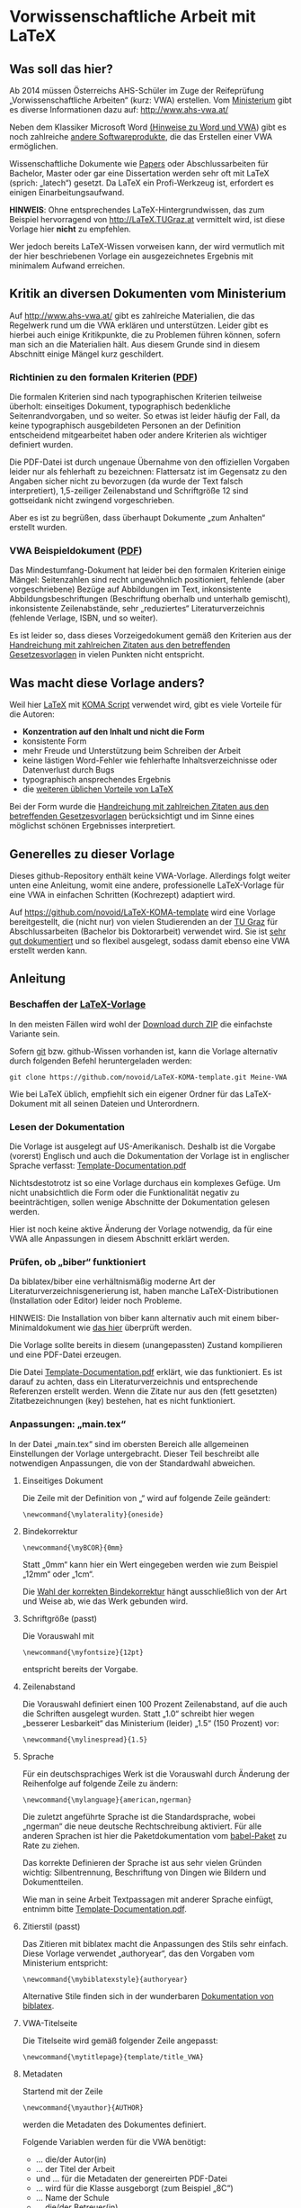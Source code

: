 
* Vorwissenschaftliche Arbeit mit LaTeX

** Was soll das hier?

Ab 2014 müssen Österreichs AHS-Schüler im Zuge der Reifeprüfung
„Vorwissenschaftliche Arbeiten“ (kurz: VWA) erstellen. Vom [[http://www.mnukk.gv.at][Ministerium]]
gibt es diverse Informationen dazu auf: http://www.ahs-vwa.at/

Neben dem Klassiker Microsoft Word [[http://www.ahs-vwa.at/pluginfile.php/31/mod_data/content/1079/WORD_und_VWA.pdf][(Hinweise zu Word und VWA]]) gibt es
noch zahlreiche [[http://windows.iusethis.com/tag/wordprocessor][andere Softwareprodukte]], die das Erstellen einer VWA
ermöglichen.

Wissenschaftliche Dokumente wie [[https://de.wikipedia.org/wiki/Wissenschaftliche_Publikation][Papers]] oder Abschlussarbeiten für
Bachelor, Master oder gar eine Dissertation werden sehr oft mit LaTeX
(sprich: „latech“) gesetzt. Da LaTeX ein Profi-Werkzeug ist, erfordert
es einigen Einarbeitungsaufwand.

*HINWEIS*: Ohne entsprechendes LaTeX-Hintergrundwissen, das zum
Beispiel hervorragend von http://LaTeX.TUGraz.at vermittelt wird, ist
diese Vorlage hier *nicht* zu empfehlen.

Wer jedoch bereits LaTeX-Wissen vorweisen kann, der wird vermutlich
mit der hier beschriebenen Vorlage ein ausgezeichnetes Ergebnis mit
minimalem Aufwand erreichen.

** Kritik an diversen Dokumenten vom Ministerium

Auf http://www.ahs-vwa.at/ gibt es zahlreiche Materialien, die das
Regelwerk rund um die VWA erklären und unterstützen. Leider gibt es
hierbei auch einige Kritikpunkte, die zu Problemen führen können,
sofern man sich an die Materialien hält. Aus diesem Grunde sind in
diesem Abschnitt einige Mängel kurz geschildert.

*** Richtinien zu den formalen Kriterien ([[http://www.ahs-vwa.at/pluginfile.php/31/mod_data/content/547/VWA-Formale-Richtlinien.pdf][PDF]])

Die formalen Kriterien sind nach typographischen Kriterien teilweise
überholt: einseitiges Dokument, typographisch bedenkliche
Seitenrandvorgaben, und so weiter. So etwas ist leider häufig der
Fall, da keine typographisch ausgebildeten Personen an der Definition
entscheidend mitgearbeitet haben oder andere Kriterien als wichtiger
definiert wurden.

Die PDF-Datei ist durch ungenaue Übernahme von den offiziellen
Vorgaben leider nur als fehlerhaft zu bezeichnen: Flattersatz ist im
Gegensatz zu den Angaben sicher nicht zu bevorzugen (da wurde der Text
falsch interpretiert), 1,5-zeiliger Zeilenabstand und Schriftgröße 12
sind gottseidank nicht zwingend vorgeschrieben.

Aber es ist zu begrüßen, dass überhaupt Dokumente „zum Anhalten“
erstellt wurden.

*** VWA Beispieldokument ([[http://www.ahs-vwa.at/pluginfile.php/31/mod_data/content/533/02-VWA-Blindtext-mit-Anhang.pdf][PDF]])

Das Mindestumfang-Dokument hat leider bei den formalen Kriterien
einige Mängel: Seitenzahlen sind recht ungewöhnlich positioniert,
fehlende (aber vorgeschriebene) Bezüge auf Abbildungen im Text,
inkonsistente Abbildungsbeschriftungen (Beschriftung oberhalb und
unterhalb gemischt), inkonsistente Zeilenabstände, sehr „reduziertes“
Literaturverzeichnis (fehlende Verlage, ISBN, und so weiter).

Es ist leider so, dass dieses Vorzeigedokument gemäß den Kriterien
aus der [[http://www.bmukk.gv.at/medienpool/22700/reifepruefung_ahs_lfvwa.pdf][Handreichung mit zahlreichen Zitaten aus den betreffenden
Gesetzesvorlagen]] in vielen Punkten nicht entspricht.

** Was macht diese Vorlage anders?

Weil hier [[http://en.wikipedia.org/wiki/LaTeX][LaTeX]] mit [[http://www.komascript.de/][KOMA Script]] verwendet wird, gibt es viele
Vorteile für die Autoren:

- *Konzentration auf den Inhalt und nicht die Form*
- konsistente Form
- mehr Freude und Unterstützung beim Schreiben der Arbeit
- keine lästigen Word-Fehler wie fehlerhafte Inhaltsverzeichnisse
  oder Datenverlust durch Bugs
- typographisch ansprechendes Ergebnis
- die [[http://latex.tugraz.at/latex/warum][weiteren üblichen Vorteile von LaTeX]]

Bei der Form wurde die [[http://www.bmukk.gv.at/medienpool/22700/reifepruefung_ahs_lfvwa.pdf][Handreichung mit zahlreichen Zitaten aus den
betreffenden Gesetzesvorlagen]] berücksichtigt und im Sinne eines
möglichst schönen Ergebnisses interpretiert.

** Generelles zu dieser Vorlage

Dieses github-Repository enthält keine VWA-Vorlage. Allerdings folgt
weiter unten eine Anleitung, womit eine andere, professionelle
LaTeX-Vorlage für eine VWA in einfachen Schritten (Kochrezept)
adaptiert wird.

Auf https://github.com/novoid/LaTeX-KOMA-template wird eine Vorlage
bereitgestellt, die (nicht nur) von vielen Studierenden an der [[http://www.TUGraz.at][TU Graz]]
für Abschlussarbeiten (Bachelor bis Doktorarbeit) verwendet wird. Sie
ist [[https://github.com/novoid/LaTeX-KOMA-template/blob/master/Template-Documentation.pdf][sehr gut dokumentiert]] und so flexibel ausgelegt, sodass damit
ebenso eine VWA erstellt werden kann.

** Anleitung

*** Beschaffen der [[https://github.com/novoid/LaTeX-KOMA-template][LaTeX-Vorlage]]

In den meisten Fällen wird wohl der [[https://github.com/novoid/LaTeX-KOMA-template/archive/master.zip][Download durch ZIP]] die einfachste
Variante sein.

Sofern [[https://de.wikipedia.org/wiki/Git][git]] bzw. github-Wissen vorhanden ist, kann die Vorlage
alternativ durch folgenden Befehl heruntergeladen werden:
: git clone https://github.com/novoid/LaTeX-KOMA-template.git Meine-VWA

Wie bei LaTeX üblich, empfiehlt sich ein eigener Ordner für das
LaTeX-Dokument mit all seinen Dateien und Unterordnern.

*** Lesen der Dokumentation

Die Vorlage ist ausgelegt auf US-Amerikanisch. Deshalb ist die
Vorgabe (vorerst) Englisch und auch die Dokumentation der Vorlage ist
in englischer Sprache verfasst: [[https://github.com/novoid/LaTeX-KOMA-template/blob/master/Template-Documentation.pdf][Template-Documentation.pdf]]

Nichtsdestotrotz ist so eine Vorlage durchaus ein komplexes
Gefüge. Um nicht unabsichtlich die Form oder die Funktionalität
negativ zu beeinträchtigen, sollen wenige Abschnitte der
Dokumentation gelesen werden.

Hier ist noch keine aktive Änderung der Vorlage notwendig, da für
eine VWA alle Anpassungen in diesem Abschnitt erklärt werden.

*** Prüfen, ob „biber“ funktioniert

Da biblatex/biber eine verhältnismäßig moderne Art der
Literaturverzeichnisgenerierung ist, haben manche LaTeX-Distributionen
(Installation oder Editor) leider noch Probleme.

HINWEIS: Die Installation von biber kann alternativ auch mit einem
biber-Minimaldokument wie [[https://github.com/novoid/koma-biber-minimal-example][das hier]] überprüft werden.

Die Vorlage sollte bereits in diesem (unangepassten) Zustand
kompilieren und eine PDF-Datei erzeugen.

Die Datei [[https://github.com/novoid/LaTeX-KOMA-template/blob/master/Template-Documentation.pdf][Template-Documentation.pdf]] erklärt, wie das funktioniert. Es
ist darauf zu achten, dass ein Literaturverzeichnis und entsprechende
Referenzen erstellt werden. Wenn die Zitate nur aus den (fett
gesetzten) Zitatbezeichnungen (key) bestehen, hat es nicht
funktioniert.

*** Anpassungen: „main.tex“

In der Datei „main.tex“ sind im obersten Bereich alle allgemeinen
Einstellungen der Vorlage untergebracht. Dieser Teil beschreibt alle
notwendigen Anpassungen, die von der Standardwahl abweichen.

**** Einseitiges Dokument

Die Zeile mit der Definition von „\mylaterality“ wird auf folgende
Zeile geändert:
: \newcommand{\mylaterality}{oneside}

**** Bindekorrektur

: \newcommand{\myBCOR}{0mm}

Statt „0mm“ kann hier ein Wert eingegeben werden wie zum Beispiel
„12mm“ oder „1cm“.

Die [[http://www.golatex.de/bindekorrektur-t4189.html][Wahl der korrekten Bindekorrektur]] hängt ausschließlich von der Art
und Weise ab, wie das Werk gebunden wird.

**** Schriftgröße (passt)

Die Vorauswahl mit
: \newcommand{\myfontsize}{12pt}
entspricht bereits der Vorgabe.

**** Zeilenabstand

Die Vorauswahl definiert einen 100 Prozent Zeilenabstand, auf die auch
die Schriften ausgelegt wurden. Statt „1.0“ schreibt hier wegen
„besserer Lesbarkeit“ das Ministerium (leider) „1.5“ (150 Prozent)
vor:
: \newcommand{\mylinespread}{1.5} 

**** Sprache

Für ein deutschsprachiges Werk ist die Vorauswahl durch Änderung der
Reihenfolge auf folgende Zeile zu ändern:
: \newcommand{\mylanguage}{american,ngerman}

Die zuletzt angeführte Sprache ist die Standardsprache, wobei
„ngerman“ die neue deutsche Rechtschreibung aktiviert. Für alle
anderen Sprachen ist hier die Paketdokumentation vom [[http://www.ctan.org/pkg/babel][babel-Paket]] zu
Rate zu ziehen.

Das korrekte Definieren der Sprache ist aus sehr vielen Gründen
wichtig: Silbentrennung, Beschriftung von Dingen wie Bildern und
Dokumentteilen.

Wie man in seine Arbeit Textpassagen mit anderer Sprache einfügt,
entnimm bitte [[https://github.com/novoid/LaTeX-KOMA-template/blob/master/Template-Documentation.pdf][Template-Documentation.pdf]].

**** Zitierstil (passt)

Das Zitieren mit biblatex macht die Anpassungen des Stils sehr
einfach. Diese Vorlage verwendet „authoryear“, das den Vorgaben vom
Ministerium entspricht:
: \newcommand{\mybiblatexstyle}{authoryear}

Alternative Stile finden sich in der wunderbaren [[http://www.math.upenn.edu/tex_docs/latex/biblatex/biblatex.pdf][Dokumentation von
biblatex]].

**** VWA-Titelseite

Die Titelseite wird gemäß folgender Zeile angepasst:
: \newcommand{\mytitlepage}{template/title_VWA}

**** Metadaten

Startend mit der Zeile
: \newcommand{\myauthor}{AUTHOR}
werden die Metadaten des Dokumentes definiert.

Folgende Variablen werden für die VWA benötigt:

- \myauthor ... die/der Autor(in)
- \mytitle ... der Titel der Arbeit
- \mysubject und \mykeywords ... für die Metadaten der genereirten PDF-Datei
- \mystudy ... wird für die Klasse ausgeborgt (zum Beispiel „8C“)
- \myinstitute ... Name der Schule
- \mysupervisor ... die/der Betreuer(in)
- \myhomestreet ... Straße der Schule
- \myhometown ... Ort der Schule
- \myhomepostalnumber ... Postleitzahl der Schule
- \mysubmissionmonth ... Monat der Einreichung
- \mysubmissionyear ... Jahr der Einreichung

Die restlichen Metadaten werden derzeit bei einer VWA nicht verwendet.

**** Selbstständigkeitserklärung

Die voreingestellte Erklärung ...
: \input{template/declaration_TU_Graz}
... wird herausgelöscht. Stattdessen kommt am Ende des Dokumentes vor
...
: \end{document}
... die Selbstständigkeitserklärung nach Wortlaut des
Beispieldokuments vom Ministerium hinein:

: \chapter*{Eidesstattliche Erklärung}
: Ich, \myauthor, erkläre hiermit eidesstattlich, dass ich diese
: vorwissenschaftliche Arbeit selbständig und ohne Hilfe Dritter
: verfasst habe.  Insbesondere versichere ich, dass ich alle wörtlichen
: und sinngemäßen Übernahmen aus anderen Werken als Zitate kenntlich
: gemacht und alle verwendeten Quellen angegeben habe.
: \vfill
: \newcommand{\mysignatureblock}[3]{%
:   \begin{tabular}{llp{2em}l} 
:   #1 & \hspace{3cm}        & & \hspace{4cm} \\\cline{2-2}\cline{4-4}
:      &                     & & \\[-3mm]
:      & {\footnotesize #2}  & & {\footnotesize #3}
:   \end{tabular}
: }
: \mysignatureblock{\myhometown, am}{Datum}{Unterschrift}
: \vfill\vfill

Der Ort wird aus der weiter oben definierten Variable
„\mysubmissiontown“ entlehnt. Wenn er abweichen sollte, bitte
entsprechend in der vorletzten Zeile oben anpassen.

**** Dokumenteinteilung

Abweichend von den VWA-Vorgaben hat die Vorlage eine andere generelle
Struktur. Die dadurch notwendigen Anpassungen sind folgende:

Die Zeilen für den Abstract ...
: \cleardoublepage
: \addcontentsline{toc}{chapter}{Abstract}
: \include{abstract}              %% Abstract
... müssen vor das Inhaltsverzeichnis ...
: \tableofcontents
... verschoben werden.

Das optionale Vorwort kann dahinter gemäß dem Abstract-Beispiel
erstellt werden.

Das Abbildungsverzeichnis ...
: \listoffigures
... wird hinter das Literaturverzeichnis ...
: \printbibliography
... verschoben.

Die Bezeichnung Appendix in ...
: \addpart*{Appendix}
... kann auf „Anhang“ geändert werden:
: \addpart*{Anhang}

Im Anhang (vor der Selbstständigkeitserklärung) werden dann die
Begleit- und Betreuungsprotokolle eingebunden. Soweit hier die
Richtlinie korrekt interpretiert wird, genügt auch ein schlichtes
Beilegen dieser Dokumente.

Weitere optionale Bausteine (Glossar, Abkürzungsverzeichnis, ...)
nach Belieben gemäß der Richtlinien einfügen.

*** Anpassungen: „colophon.tex“

Das [[https://de.wikipedia.org/wiki/Kolophon_%2528Schriftst%25C3%25BCck%2529][Kolophon]] beinhaltet derzeit Hinweise unter anderen auf den
verwendeten Editor. Sofern kein [[https://de.wikipedia.org/wiki/Emacs][GNU/Emacs]] zum Einsatz kam, sollte
entsprechender Hinweis entfernt oder korrigiert werden. 

Weiters ist es ratsam, in einer deutschsprachigen Arbeit, den Text
entsprechend zu übersetzen:
: \newcommand{\mycolophon}{%%
:   Diese Arbeit wurde mit \myacro{GNU}~Emacs geschrieben, in
:   Palatino mit Hilfe von \href{http://LaTeX.TUGraz.at}{pdf\LaTeX2e} und
:   \href{http://en.wikipedia.org/wiki/Biber_(LaTeX)}{\texttt{Biber}} gesetzt.
: 
:   Die \LaTeX{} Vorlage von Karl Voit basiert auf
:   \href{http://www.komascript.de/}{KOMA script} und steht im Internet
:   zum Download bereit: \href{https://github.com/novoid/LaTeX-KOMA-template}{https://github.com/novoid/LaTeX-KOMA-template}
: }

*** Austausch des Logos für die Titelseite: „figures/institution.pdf“

In der Datei ~figures/institution.pdf~ befindet sich derzeit das Logo
der TU Graz. Wenn du diese Datei ersetzt mit ~institution.pdf~ oder
~institution.png~ aus deinem Schul-Logo ersetzt, so wird dies auf der
Titelseite berücksichtigt.

*HINWEIS*: Computer-generierte Grafiken wie Logos oder Screenshots
bitte *niemals* im JPEG-Format speichern. Das ergibt sehr schlechte
Qualität, da JPEG ein verlustbehaftetes Format ausschließlich für
Fotos ist. Siehe auch [[http://latex.tugraz.at/latex/tutorial?s%5B%5D%3Djpg#einfaches_einfuegen_von_bildern][diesen Einschub]].

Wird kein Schul-Logo verwendet, so muss die Datei
~template/title_VWA.tex~ so angepasst werden, dass die Zeile
: \includegraphics[width=3cm]{figures/institution}\\[5mm]
gelöscht oder auskommentiert wird.

*** Deutsche Anführungszeihen statt umgekehrt französischer: „template/typographic_settings.tex“

Wenn du lieber „deutsche Anführungszeichen“ statt »den umgekehrt
französischen Standardanführungszeichen« haben möchtest, so kannst du
in ~template/typographic_settings.tex~ die Zeile:
: \usepackage[babel=true,strict=true,english=american,german=guillemets]{csquotes}
auf folgende Zeile ändern:
: \usepackage[babel=true,strict=true,english=american]{csquotes}

*** Inhalte schreiben

Da nun das Aussehen den formale VWA-Kriterien entspricht, fehlt nur
noch das Wichtigste: der Inhalt.

Hier wird empfohlen, sich vorerst nur auf die Erstellung des Textes
zu konzentrieren. Das ständige Kompilieren des PDF-Ergebnisses lenkt
dabei großteils nur ab und sollte daher nur sporadisch - zum
Beispiel am Ende eines Kapitels - erledigt werden.

Ich wünsche gutes Gelingen bei der VWA!

** Best Practice

Dieser Abschnitt enthält eine Reihe guter Ratschläge zur Erstellung
einer VWA. Wenn auch dir etwas Praktisches einfällt oder ein URL auf
eine wichtige Quelle fehlt, so [[https://github.com/novoid/LaTeX-KOMA-VWA#wie-kann-ich-fehler-oder-vorschlge-zu-dieser-vorlage-kommunizieren][bitte ich um Einsendung]].

*** Wörter zählen

Die Vorgabe laut [[http://www.bmukk.gv.at/medienpool/22700/reifepruefung_ahs_lfvwa.pdf][Handreichung]] ist, dass die Arbeit „zirka 40.000 bis
60.000 Zeichen, inklusive Leerzeichen, exklusive Vorwort, Inhalts-
Literatur- und Abkürzungsverzeichnis“ umfassen soll.

Hierzu werden alle entsprechenden ~tex~-Dateien in einem Text-Editor
geöffnet, der die Zeichen zählen kann. Die Summe entsprechender Werte
ergibt nun eine Schätzung, da die LaTeX-Befehle mitgezählt werden.

Unter Linux gibt es das Tool [[https://en.wikipedia.org/wiki/Wc_%2528Unix%2529][wc]] (word count), das hier gute Dienste
leistet.

** Hilfe

Wenn bei LaTeX mal was nicht so funktioniert, wie es soll, dann gibt
es zahlreiche Möglichkeiten, an Hilfe zu kommen. Wir schlagen
folgende Reihenfolge vor:

1. Fehlermeldung interpretieren lernen und selbst recherchieren
   - Eine Internet-Suchmaschine hilft hier ungemein, indem man die
     konkrete Fehlermeldung in Anführungszeichen eingibt.
2. Kollegen fragen
   - Erfahrenere LaTeX-Benutzer sind eine wunderbare Quelle, die man
     zum Lernen nutzen sollte. Dabei ist zu beachten, dass ein
     gewisses Maß an Fragen nicht überstrapaziert werden
     soll. Die Hilfe eines Kollegen ist nicht kostenlos - sie oder er
     investiert Zeit. Bitte niemals vergessen.
3. Dokumentation
   - Auf [[latex.tugraz.at/dokumentation/links][Webseiten wie diese]] werden gute Dokumentationsquellen
     verlinkt. Ein [[http://latex.tugraz.at/dokumentation/buchempfehlungen][LaTeX-Buch]] kann man kaufen, muss man aber
     nicht. Es gibt genügend LaTeX-Hilfestellungen im Internet,
     sofern man des Englischen mächtig ist.
4. Experten fragen
   - Wer sich mit dem [[https://de.wikipedia.org/wiki/Usenet][Usenet]] auskennt, der kann zum Beispiel in
     news:tu-graz.latex zahlreiche Experten mit einer gut
     formulierten Frage um Hilfe bitten.
     - [[http://michael-prokop.at/internet/newsgroup.html][Einstiegsinformationen Usenet]]
     - [[http://portal.tugraz.at/portal/page/portal/zid/netzwerk/dienste/newsgroups][Infos über die Newsgroups der TU Graz]]

*** Wie man eine Frage richtig stellt

Da man sich von Experten eine gute Antwort erhofft, sollte man auch
so freundlich sein, und die Frage so stellen, dass den Experten keine
unnötige Arbeit entsteht. Das erhöht die Antwortwahrscheinlichkeit.

Dazu muss man lernen, wie man ein Minimalbeispiel erstellt. Das wird
auf http://minimalbeispiel.de/ erklärt.

Witzigerweise kommt man dabei drauf, dass durch die Erstellung eines
Minimalbeispiels, die Lösung zumeist selbst entdeckt wird.

LaTeX-Hindernisse sind ärgerlich. Keine Frage. Jedoch ist das, was man
zur deren Beseitigung lernt, Wissen, das Bestand hat. Jeder
LaTeX-Experte ist nicht von vornherein Experte gewesen. Sie haben
durch ihre Fehler nur bereits mehr Erfahrung als du gemacht.

** Wie kann ich Fehler oder Vorschläge zu dieser Vorlage kommunizieren?

Wenn du dich mit github auskennst, so kannst du mir gerne einen
[[https://github.com/novoid/LaTeX-KOMA-VWA/pulls][pull-request]] zukommen lassen oder [[https://github.com/novoid/LaTeX-KOMA-VWA/issues][ein issue erstellen]].

Ansonsten erreichst du mich per Email unter: LaTeX ät Karl Minus Voit
Punkt at

Sofern es mein Zeitbudget erlaubt, setze ich Verbesserungen gerne um.

** Lizenz

„Vorwissenschaftliche Arbeit mit LaTeX“ is licensed under a
[[https://creativecommons.org/licenses/by-nc-sa/3.0/][Creative Commons
Attribution-NonCommercial-ShareAlike 3.0 Unported License]].
